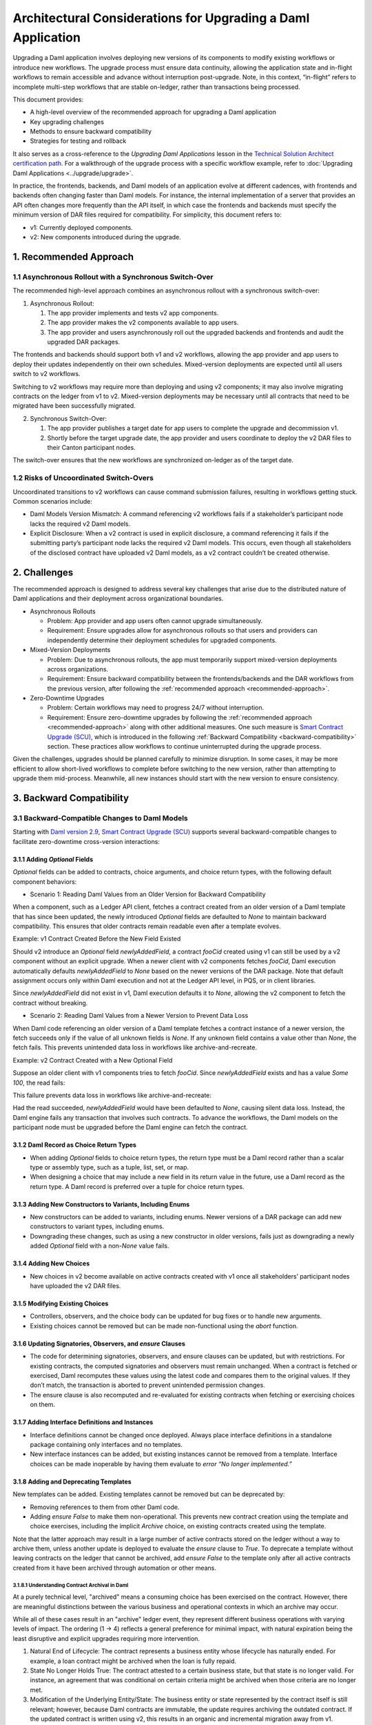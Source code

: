 Architectural Considerations for Upgrading a Daml Application
#############################################################
Upgrading a Daml application involves deploying new versions of its components to modify existing workflows or introduce new workflows. The upgrade process must ensure data continuity, allowing the application state and in-flight workflows to remain accessible and advance without interruption post-upgrade. Note, in this context, “in-flight” refers to incomplete multi-step workflows that are stable on-ledger, rather than transactions being processed.

This document provides:

* A high-level overview of the recommended approach for upgrading a Daml application
* Key upgrading challenges
* Methods to ensure backward compatibility
* Strategies for testing and rollback

It also serves as a cross-reference to the *Upgrading Daml Applications* lesson in the `Technical Solution Architect certification path <https://daml.talentlms.com/plus/catalog/courses/161>`_. For a walkthrough of the upgrade process with a specific workflow example, refer to :doc:`Upgrading Daml Applications <../upgrade/upgrade>`.

In practice, the frontends, backends, and Daml models of an application evolve at different cadences, with frontends and backends often changing faster than Daml models. For instance, the internal implementation of a server that provides an API often changes more frequently than the API itself, in which case the frontends and backends must specify the minimum version of DAR files required for compatibility. For simplicity, this document refers to:

* v1: Currently deployed components.
* v2: New components introduced during the upgrade.

.. _recommended-approach:

1. Recommended Approach
=======================

1.1 Asynchronous Rollout with a Synchronous Switch-Over
-------------------------------------------------------
The recommended high-level approach combines an asynchronous rollout with a synchronous switch-over:

1. Asynchronous Rollout:

   #. The app provider implements and tests v2 app components.
   #. The app provider makes the v2 components available to app users.
   #. The app provider and users asynchronously roll out the upgraded backends and frontends and audit the upgraded DAR packages.

The frontends and backends should support both v1 and v2 workflows, allowing the app provider and app users to deploy their updates independently on their own schedules. Mixed-version deployments are expected until all users switch to v2 workflows. 

Switching to v2 workflows may require more than deploying and using v2 components; it may also involve migrating contracts on the ledger from v1 to v2. Mixed-version deployments may be necessary until all contracts that need to be migrated have been successfully migrated.

2. Synchronous Switch-Over:

   #. The app provider publishes a target date for app users to complete the upgrade and decommission v1.
   #. Shortly before the target upgrade date, the app provider and users coordinate to deploy the v2 DAR files to their Canton participant nodes.

The switch-over ensures that the new workflows are synchronized on-ledger as of the target date.

1.2 Risks of Uncoordinated Switch-Overs
---------------------------------------
Uncoordinated transitions to v2 workflows can cause command submission failures, resulting in workflows getting stuck. Common scenarios include:

* Daml Models Version Mismatch: A command referencing v2 workflows fails if a stakeholder’s participant node lacks the required v2 Daml models.

* Explicit Disclosure: When a v2 contract is used in explicit disclosure, a command referencing it fails if the submitting party’s participant node lacks the required v2 Daml models. This occurs, even though all stakeholders of the disclosed contract have uploaded v2 Daml models, as a v2 contract couldn’t be created otherwise.

2. Challenges
=============
The recommended approach is designed to address several key challenges that arise due to the distributed nature of Daml applications and their deployment across organizational boundaries. 

* Asynchronous Rollouts

  * Problem: App provider and app users often cannot upgrade simultaneously.
  * Requirement: Ensure upgrades allow for asynchronous rollouts so that users and providers can independently determine their deployment schedules for upgraded components.

* Mixed-Version Deployments
  
  * Problem: Due to asynchronous rollouts, the app must temporarily support mixed-version deployments across organizations. 
  * Requirement: Ensure backward compatibility between the frontends/backends and the DAR workflows from the previous version, after following the :ref:`recommended approach <recommended-approach>`.

* Zero-Downtime Upgrades
  
  * Problem: Certain workflows may need to progress 24/7 without interruption.
  * Requirement: Ensure zero-downtime upgrades by following the :ref:`recommended approach <recommended-approach>` along with other additional measures. One such measure is `Smart Contract Upgrade (SCU) <https://docs.daml.com/upgrade/smart-contract-upgrades.html#what-is-smart-contract-upgrade-scu>`_, which is introduced in the following :ref:`Backward Compatibility <backward-compatibility>` section. These practices allow workflows to continue uninterrupted during the upgrade process.

Given the challenges, upgrades should be planned carefully to minimize disruption. In some cases, it may be more efficient to allow short-lived workflows to complete before switching to the new version, rather than attempting to upgrade them mid-process. Meanwhile, all new instances should start with the new version to ensure consistency.

.. _backward-compatibility:

3. Backward Compatibility
=========================

3.1 Backward-Compatible Changes to Daml Models
----------------------------------------------
Starting with `Daml version 2.9 <https://blog.digitalasset.com/developers/release-notes/2.9.1#:~:text=Smart%20Contract%20Upgrading%20(Beta)>`_, `Smart Contract Upgrade (SCU) <https://docs.daml.com/upgrade/smart-contract-upgrades.html#what-is-smart-contract-upgrade-scu>`_ supports several backward-compatible changes to facilitate zero-downtime cross-version interactions:

3.1.1 Adding `Optional` Fields
~~~~~~~~~~~~~~~~~~~~~~~~~~~~~~
`Optional` fields can be added to contracts, choice arguments, and choice return types, with the following default component behaviors:

* Scenario 1: Reading Daml Values from an Older Version for Backward Compatibility

When a component, such as a Ledger API client, fetches a contract created from an older version of a Daml template that has since been updated, the newly introduced `Optional` fields are defaulted to `None` to maintain backward compatibility. This ensures that older contracts remain readable even after a template evolves.

Example: v1 Contract Created Before the New Field Existed

.. image:: images/optional-1-1.png
   :alt: v1 Contract Created Before the New Field Existed
   :align: center

Should v2 introduce an `Optional` field `newlyAddedField`, a contract `fooCid` created using v1 can still be used by a v2 component without an explicit upgrade. When a newer client with v2 components fetches `fooCid`, Daml execution automatically defaults `newlyAddedField` to `None` based on the newer versions of the DAR package. Note that default assignment occurs only within Daml execution and not at the Ledger API level, in PQS, or in client libraries.

.. image:: images/optional-1-2.png
   :alt: v1 Contract Created Before the New Field Existed
   :align: center

Since `newlyAddedField` did not exist in v1, Daml execution defaults it to `None`, allowing the v2 component to fetch the contract without breaking.

* Scenario 2: Reading Daml Values from a Newer Version to Prevent Data Loss

When Daml code referencing an older version of a Daml template fetches a contract instance of a newer version, the fetch succeeds only if the value of all unknown fields is `None`. If any unknown field contains a value other than `None`, the fetch fails. This prevents unintended data loss in workflows like archive-and-recreate.

Example: v2 Contract Created with a New Optional Field

.. image:: images/optional-2-1.png
   :alt: v2 Contract Created with a New Optional Field
   :align: center

Suppose an older client with v1 components tries to fetch `fooCid`. Since `newlyAddedField` exists and has a value `Some 100`, the read fails:

.. image:: images/optional-2-2.png
   :alt: v2 Contract Created with a New Optional Field
   :align: center

This failure prevents data loss in workflows like archive-and-recreate:

.. image:: images/optional-2-3.png
   :alt: v2 Contract Created with a New Optional Field
   :align: center

Had the read succeeded, `newlyAddedField` would have been defaulted to `None`, causing silent data loss. Instead, the Daml engine fails any transaction that involves such contracts. To advance the workflows, the Daml models on the participant node must be upgraded before the Daml engine can fetch the contract.

3.1.2 Daml Record as Choice Return Types
~~~~~~~~~~~~~~~~~~~~~~~~~~~~~~~~~~~~~~~~
* When adding `Optional` fields to choice return types, the return type must be a Daml record rather than a scalar type or assembly type, such as a tuple, list, set, or map. 
* When designing a choice that may include a new field in its return value in the future, use a Daml record as the return type. A Daml record is preferred over a tuple for choice return types.

3.1.3 Adding New Constructors to Variants, Including Enums
~~~~~~~~~~~~~~~~~~~~~~~~~~~~~~~~~~~~~~~~~~~~~~~~~~~~~~~~~~
* New constructors can be added to variants, including enums. Newer versions of a DAR package can add new constructors to variant types, including enums.
* Downgrading these changes, such as using a new constructor in older versions, fails just as downgrading a newly added `Optional` field with a non-`None` value fails.

3.1.4 Adding New Choices
~~~~~~~~~~~~~~~~~~~~~~~~
* New choices in v2 become available on active contracts created with v1 once all stakeholders’ participant nodes have uploaded the v2 DAR files.

3.1.5 Modifying Existing Choices
~~~~~~~~~~~~~~~~~~~~~~~~~~~~~~~~
* Controllers, observers, and the choice body can be updated for bug fixes or to handle new arguments.
* Existing choices cannot be removed but can be made non-functional using the `abort` function.

3.1.6 Updating Signatories, Observers, and `ensure` Clauses
~~~~~~~~~~~~~~~~~~~~~~~~~~~~~~~~~~~~~~~~~~~~~~~~~~~~~~~~~~~
* The code for determining signatories, observers, and ensure clauses can be updated, but with restrictions. For existing contracts, the computed signatories and observers must remain unchanged. When a contract is fetched or exercised, Daml recomputes these values using the latest code and compares them to the original values. If they don’t match, the transaction is aborted to prevent unintended permission changes.
* The ensure clause is also recomputed and re-evaluated for existing contracts when fetching or exercising choices on them.

3.1.7 Adding Interface Definitions and Instances
~~~~~~~~~~~~~~~~~~~~~~~~~~~~~~~~~~~~~~~~~~~~~~~~
* Interface definitions cannot be changed once deployed. Always place interface definitions in a standalone package containing only interfaces and no templates.
* New interface instances can be added, but existing instances cannot be removed from a template. Interface choices can be made inoperable by having them evaluate to `error “No longer implemented.”`

3.1.8 Adding and Deprecating Templates
~~~~~~~~~~~~~~~~~~~~~~~~~~~~~~~~~~~~~~
New templates can be added. Existing templates cannot be removed but can be deprecated by:

* Removing references to them from other Daml code.
* Adding `ensure False` to make them non-operational. This prevents new contract creation using the template and choice exercises, including the implicit `Archive` choice, on existing contracts created using the template. 

Note that the latter approach may result in a large number of active contracts stored on the ledger without a way to archive them, unless another update is deployed to evaluate the `ensure` clause to `True`. To deprecate a template without leaving contracts on the ledger that cannot be archived, add `ensure False` to the template only after all active contracts created from it have been archived through automation or other means.

3.1.8.1 Understanding Contract Archival in Daml
^^^^^^^^^^^^^^^^^^^^^^^^^^^^^^^^^^^^^^^^^^^^^^^
At a purely technical level, "archived" means a consuming choice has been exercised on the contract. However, there are meaningful distinctions between the various business and operational contexts in which an archive may occur.

While all of these cases result in an "archive" ledger event, they represent different business operations with varying levels of impact. The ordering (1 → 4) reflects a general preference for minimal impact, with natural expiration being the least disruptive and explicit upgrades requiring more intervention.

1. Natural End of Lifecycle: The contract represents a business entity whose lifecycle has naturally ended. For example, a loan contract might be archived when the loan is fully repaid.

2. State No Longer Holds True: The contract attested to a certain business state, but that state is no longer valid. For instance, an agreement that was conditional on certain criteria might be archived when those criteria are no longer met.

3. Modification of the Underlying Entity/State: The business entity or state represented by the contract itself is still relevant; however, because Daml contracts are immutable, the update requires archiving the outdated contract. If the updated contract is written using v2, this results in an organic and incremental migration away from v1.

4. Explicit Upgrade: The contract is archived as part of an upgrade process, ideally by an upgrade runner to automate the task. This can be done during planned downtime, but in most cases, it can be done incrementally via a throttled background process. As a business operation, this is distinct from the previous three.

The incremental migration in case 3, can be handled in various ways, including but not limited to:

* On-Ledger Dual-Version Handling: Daml logic explicitly and entirely manages both v1 and v2 contracts with the support of zero-downtime upgrades.
* Off-Ledger Service/Automation: Use external systems to transform v1 into v2. Some "helper contracts" may still exist on-ledger to facilitate the transition, but the actual logic of migrating v1 to v2 occurs outside Daml.

The preferred approach is to handle versioning and upgrades directly in Daml rather than relying on external automation. However, in some cases, a valid v2 can only be generated from a v1 in consultation with either off-ledger systems or Active Contract Set (ACS)/Participant Query Store (PQS) queries that require off-ledger support.

3.2 Backward Compatibility in Backend Code
------------------------------------------
To ensure that ledger reads in the v2 backend remain compatible with contracts created using v1 Daml models, use transaction and contract filters with symbolic package references. These references take the form of `#package-name:module-name:template-id` for ledger reads to retrieve data from all contracts that are instances of the template with `module-name` and `template-id` of any version of the `package-name`. 

Since newer versions of a template may introduce fields of type `Optional` that did not exist in earlier versions, the backend must handle cases where these fields are missing. The Daml SDK’s codegens assist with this by automatically setting missing `Optional` fields to `None`.

3.3 Manage Backward-Incompatible Changes
----------------------------------------
Not all changes can maintain backward compatibility. The strategy for updating Daml models follows principles similar to how APIs evolve in a service-based architecture. 

Only backward-compatible changes are allowed for existing APIs, that is for the current Daml code. Introduce backward-incompatible changes by creating new APIs, such as new templates and choices for new workflows. To implement backwards-incompatible upgrades:

* Introduce new templates and add a consuming `Upgrade` choice to existing templates. This choice archives the old contract and creates an instance of the new template, ensuring a backwards-compatible upgrade.
* Where necessary, provide reference data, such as default values, for `Upgrade` choices via additional choice arguments.
* Use backend automation to migrate old contracts to new ones. The process may incur downtime on workflows until the contracts are converted by the automation.

3.4 Avoid Package Name Conflicts
--------------------------------

.. image:: images/package-name.png
   :alt: Avoid Package Name Conflicts
   :align: center

Avoid package name conflicts, particularly between packages published by different app providers. Follow the Java ecosystem’s convention of prefixing package names with the reverse Domain Name System (DNS) name of the app provider. For example, for the issuance workflows of the money market fund app provided by Acme Inc., the recommended `daml.yaml` configuration would be: `name: com-acme-money-market-fund-issuance`.

4. Package Vetting, Testing, and Rollback
=========================================

4.1 Package Vetting
-------------------

4.1.1 Vetting
~~~~~~~~~~~~~
By default, when a Daml package is uploaded, the participant node automatically marks it as vetted and publishes its vetting status on the synchronizer. This allows other participant nodes to determine which workflows the parties on the participant can engage in. A package cannot be used until it is vetted, providing an additional verification step in the deployment process.

4.1.2 Unvetting
~~~~~~~~~~~~~~~
Packages can also be unvetted. For example, after uploading and vetting v2, unvetting v1 signals that the participant node can no longer participate in v1 workflows, finalizing the upgrade process. 

Note that all v1 contracts must be fully upgraded before unvetting v1 to avoid potential issues. This requirement extends beyond a zero-downtime upgrade.

4.2 Testing
-----------
Once the Daml packages are vetted, it is essential to ensure that the new version remains compatible with the previous versions. This involves two types of testing:

* A type-level compatibility test checks whether the old and new versions of a package with the same name can coexist without breaking. The easiest way to test this is by uploading both old and new versions to a fresh participant node as part of CI. To do this, access the DAR files used in production. Ideally, these should be stored in a dedicated artifact repository, but given their small sizes (typically under 1 MB), they may also be checked into source control.

* A workflow-level compatibility test verifies that core business processes (workflows) continue to function correctly after an upgrade. It is recommended to include at least one integration test. A basic integration test should follow these steps:

  1. Start the application with v2 software, but upload only the v1 DAR file to test backward compatibility.
  2. Initialize the application and start one instance of every core workflow.
  3. Upload the v2 DAR.
  4. Update the configuration to instruct the backends to start using the v2 DAR.
  5. Verify that the workflows remain in the correct state and can continue without issues. 

For more complex upgrades, additional tests may be needed. 

4.3 Rollback
------------

4.3.1 Rollback by Unvetting
~~~~~~~~~~~~~~~~~~~~~~~~~~~
To roll back upgrades that do not modify the types of existing templates and choices, unvet the v2 DAR package.

4.3.2 Rollback by Roll-Forward
~~~~~~~~~~~~~~~~~~~~~~~~~~~~~~
Rollback is more complex for upgrades that add new fields to existing templates. In such cases, the rollback must be performed in a “roll-forward” fashion by publishing a new upgrade. This is necessary because if at least one contract has been created using the new fields, those contracts cannot be read with the previous version of the Daml code. Simply unvetting v2 is not an option unless it is acceptable for contracts using the new fields to no longer be referenced. Instead, follow these steps:

1. Publish a new version of the DARs that disregards the newly added fields.
2. Introduce a `Downgrade` choice in the new version that resets the newly added fields to `None`, making the contracts compatible with the original version.
3. Use backend automation to iterate through the ACS and invoke the `Downgrade` choice.

To avoid complex "roll-forward" rollbacks, consider breaking an upgrade that introduces new fields into two steps:

1. Introduce an upgrade that adds the new fields but does not use them. Since no changes are made to the choices, this upgrade does not require a rollback in case of a bug.
2. Build a separate upgrade that modifies the choice implementations to utilize the new fields. If an issue arises, this upgrade can be rolled back by simply unvetting it.

5. Key Takeaways
================
To successfully upgrade Daml applications, it is crucial to ensure data continuity, minimize downtime, and maintain compatibility across distributed deployments. Follow the best practices to mitigate challenges and employ strategic approaches to support backward compatibility, testing, and rollback.

* Recommended Approach: Adopt an approach that integrates an asynchronous rollout with a synchronous switch-over and avoid the risks of uncoordinated switch-overs.
* Challenges: Comply with the requirements to mitigate challenges associated with asynchronous rollouts, mixed-version deployments, and zero-downtime upgrades.
* Backward Compatibility: Follow the backward-compatible practices specified for Daml models and backend code, managing backward-incompatible changes and avoiding package name conflicts.
* Testing and Rollback: Thoroughly test v2, validate mixed-version compatibility, and ensure a seamless rollback to v1 if needed by either unvetting or rolling forward.
